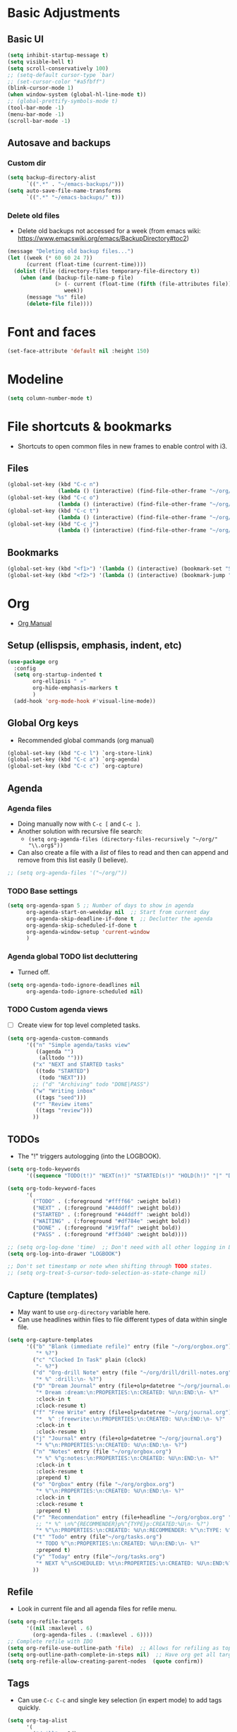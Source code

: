 * Basic Adjustments
** Basic UI
#+BEGIN_SRC emacs-lisp
  (setq inhibit-startup-message t)
  (setq visible-bell t)
  (setq scroll-conservatively 100)
  ;; (setq-default cursor-type `bar)
  ;; (set-cursor-color "#a5fbff")
  (blink-cursor-mode 1)
  (when window-system (global-hl-line-mode t))
  ;; (global-prettify-symbols-mode t)
  (tool-bar-mode -1)
  (menu-bar-mode -1)
  (scroll-bar-mode -1)
#+END_SRC
** Autosave and backups
*** Custom dir
#+BEGIN_SRC emacs-lisp
  (setq backup-directory-alist
        `((".*" . "~/emacs-backups/")))
  (setq auto-save-file-name-transforms
        `((".*" "~/emacs-backups/" t)))
#+END_SRC
*** Delete old files
- Delete old backups not accessed for a week (from emacs wiki: https://www.emacswiki.org/emacs/BackupDirectory#toc2)
#+BEGIN_SRC emacs-lisp
  (message "Deleting old backup files...")
  (let ((week (* 60 60 24 7))
        (current (float-time (current-time))))
    (dolist (file (directory-files temporary-file-directory t))
      (when (and (backup-file-name-p file)
                 (> (- current (float-time (fifth (file-attributes file))))
                    week))
        (message "%s" file)
        (delete-file file))))
#+END_SRC
* Font and faces
#+begin_src emacs-lisp
  (set-face-attribute 'default nil :height 150)
#+end_src
* Modeline
#+begin_src emacs-lisp
  (setq column-number-mode t)
#+end_src
* File shortcuts & bookmarks
- Shortcuts to open common files in new frames to enable control with i3.
** Files
#+begin_src emacs-lisp
  (global-set-key (kbd "C-c n")
                  (lambda () (interactive) (find-file-other-frame "~/org/now.org")))
  (global-set-key (kbd "C-c o")
                  (lambda () (interactive) (find-file-other-frame "~/org/orgbox.org")))
  (global-set-key (kbd "C-c t")
                  (lambda () (interactive) (find-file-other-frame "~/org/tasks.org")))
  (global-set-key (kbd "C-c j")
                  (lambda () (interactive) (find-file-other-frame "~/org/journal.org")))
#+end_src
** Bookmarks
#+begin_src emacs-lisp
  (global-set-key (kbd "<f1>") '(lambda () (interactive) (bookmark-set "SAVED")))
  (global-set-key (kbd "<f2>") '(lambda () (interactive) (bookmark-jump "SAVED")))
#+end_src
* Org
- [[https://orgmode.org/org.html][Org Manual]]
** Setup (ellispsis, emphasis, indent, etc)
#+BEGIN_SRC emacs-lisp
  (use-package org
    :config
    (setq org-startup-indented t
          org-ellipsis " »"
          org-hide-emphasis-markers t
          )
    (add-hook 'org-mode-hook #'visual-line-mode))
#+END_SRC
** Global Org keys
- Recommended global commands (org manual)
#+begin_src emacs-lisp
  (global-set-key (kbd "C-c l") `org-store-link)
  (global-set-key (kbd "C-c a") `org-agenda)
  (global-set-key (kbd "C-c c") `org-capture)
#+end_src
** Agenda
*** Agenda files
- Doing manually now with =C-c [= and =C-c ]=.
- Another solution with recursive file search:
  - =(setq org-agenda-files (directory-files-recursively "~/org/" "\\.org$"))=
- Can also create a file with a /list/ of files to read and then can append and remove from this list easily (I believe).
#+begin_src emacs-lisp
  ;; (setq org-agenda-files '("~/org/"))
#+end_src
*** TODO Base settings
:LOGBOOK:
- State "TODO"       from              [2021-01-29 Fri 22:59]
:END:
#+begin_src emacs-lisp
  (setq org-agenda-span 5 ;; Number of days to show in agenda
        org-agenda-start-on-weekday nil  ;; Start from current day
        org-agenda-skip-deadline-if-done t  ;; Declutter the agenda
        org-agenda-skip-scheduled-if-done t
        org-agenda-window-setup 'current-window
        )
#+end_src
*** Agenda global TODO list decluttering
- Turned off.
#+begin_src emacs-lisp
  (setq org-agenda-todo-ignore-deadlines nil
        org-agenda-todo-ignore-scheduled nil)
#+end_src
*** TODO Custom agenda views
- [ ] Create view for top level completed tasks.
#+begin_src emacs-lisp
  (setq org-agenda-custom-commands
        '(("n" "Simple agenda/tasks view"
           ((agenda "")
            (alltodo "")))
          ("x" "NEXT and STARTED tasks"
           ((todo "STARTED")
            (todo "NEXT")))
          ;; ("d" "Archiving" todo "DONE|PASS")  
          ("w" "Writing inbox"
           ((tags "seed")))
          ("r" "Review items"
           ((tags "review")))
          ))
#+end_src
** TODOs
- The "!" triggers autologging (into the LOGBOOK).
#+begin_src emacs-lisp
  (setq org-todo-keywords
        '((sequence "TODO(t!)" "NEXT(n!)" "STARTED(s!)" "HOLD(h!)" "|" "DONE(d!)" "PASS(p!)")))

  (setq org-todo-keyword-faces
        '(
          ("TODO" . (:foreground "#ffff66" :weight bold))
          ("NEXT" . (:foreground "#44ddff" :weight bold))
          ("STARTED" . (:foreground "#44ddff" :weight bold))
          ("WAITING" . (:foreground "#df784e" :weight bold))
          ("DONE" . (:foreground "#19ffaf" :weight bold))
          ("PASS" . (:foreground "#ff3d40" :weight bold))))

  ;; (setq org-log-done 'time)  ;; Don't need with all other logging in LOGBOOK
  (setq org-log-into-drawer "LOGBOOK")

  ;; Don't set timestamp or note when shifting through TODO states.
  ;; (setq org-treat-S-cursor-todo-selection-as-state-change nil)
#+end_src
** Capture (templates)
- May want to use =org-directory= variable here.
- Can use headlines within files to file different types of data within single file.
#+begin_src emacs-lisp
  (setq org-capture-templates
        '(("b" "Blank (immediate refile)" entry (file "~/org/orgbox.org")
           "* %?")
          ("c" "Clocked In Task" plain (clock)
           "- %?")
          ("d" "Org-drill Note" entry (file "~/org/drill/drill-notes.org")
           "* %^ :drill:\n- %?")
          ("D" "Dream Journal" entry (file+olp+datetree "~/org/journal.org")
           "* Dream :dream:\n:PROPERTIES:\n:CREATED: %U\n:END:\n- %?"
           :clock-in t
           :clock-resume t)
          ("f" "Free Write" entry (file+olp+datetree "~/org/journal.org")
           "*  %^ :freewrite:\n:PROPERTIES:\n:CREATED: %U\n:END:\n- %?"
           :clock-in t
           :clock-resume t)
          ("j" "Journal" entry (file+olp+datetree "~/org/journal.org")
           "* %^\n:PROPERTIES:\n:CREATED: %U\n:END:\n- %?")
          ("n" "Notes" entry (file "~/org/orgbox.org")
           "* %^ %^g:notes:\n:PROPERTIES:\n:CREATED: %U\n:END:\n- %?"
           :clock-in t
           :clock-resume t
           :prepend t)
          ("o" "Orgbox" entry (file "~/org/orgbox.org")
           "* %^\n:PROPERTIES:\n:CREATED: %U\n:END:\n- %?"
           :clock-in t
           :clock-resume t
           :prepend t)
          ("r" "Recommendation" entry (file+headline "~/org/orgbox.org" "Recs")
           ;; "* %^ \n%^{RECOMMENDER}p%^{TYPE}p:CREATED:%U\n- %?")
           "* %^\n:PROPERTIES:\n:CREATED: %U\n:RECOMMENDER: %^\n:TYPE: %^\n:END:%?")
          ("t" "Todo" entry (file"~/org/tasks.org")
           "* TODO %^\n:PROPERTIES:\n:CREATED: %U\n:END:\n- %?"
           :prepend t)
          ("y" "Today" entry (file"~/org/tasks.org")
           "* NEXT %^\nSCHEDULED: %t\n:PROPERTIES:\n:CREATED: %U\n:END:%?")
          ))
#+end_src
** Refile
- Look in current file and all agenda files for refile menu.
#+begin_src emacs-lisp
  (setq org-refile-targets
        '((nil :maxlevel . 6)
          (org-agenda-files . (:maxlevel . 6))))
  ;; Complete refile with IDO
  (setq org-refile-use-outline-path 'file)  ;; Allows for refiling as top level node
  (setq org-outline-path-complete-in-steps nil)  ;; Have org get all targets at once and allow IDO to narrow
  (setq org-refile-allow-creating-parent-nodes  (quote confirm))
#+end_src
** Tags
- Can use =C-c C-c= and single key selection (in expert mode) to add tags quickly.
#+begin_src emacs-lisp
  (setq org-tag-alist
        '(
          ("drill" . ?d)
          ("notes" . ?n)
          ("study" . ?s)
          ("week" . ?w)
          ("10m" . ?t)
          ))
  (setq org-fast-tag-selection-single-key (quote expert))
#+end_src
** Org-drill
#+begin_src emacs-lisp
  (use-package org-drill
    :ensure t)
#+end_src
** Modules
#+begin_src emacs-lisp
  (setq org-modules '(org-habit
                      ;; Defaults below:
                      ol-w3m
                      ol-bbdb
                      ol-bibtex
                      ol-docview
                      ol-gnus
                      ol-info
                      ol-irc
                      ol-mhe
                      ol-rmail
                      ol-eww))
#+end_src
** Hyphens to dots
- Customize the leading list element char.
#+BEGIN_SRC emacs-lisp
  (font-lock-add-keywords `org-mode
			  `(("^ *\\([-]\\) "
			     (0 (prog1 () (compose-region (match-beginning 1) (match-end 1) "·"))))))
#+END_SRC
** Org-tempo
- [[https://orgmode.org/manual/Structure-Templates.html][Org Manual page]]
- For shortcuts like "<s TAB" for inserting code block
#+BEGIN_SRC emacs-lisp
  (require 'org-tempo)
#+END_SRC
** Org-bullets
#+BEGIN_SRC emacs-lisp
  (use-package org-bullets
    :ensure t
    :after org
    :hook (org-mode . org-bullets-mode))
#+END_SRC
** org-format-latex
#+begin_src emacs-lisp
  (setq org-format-latex-options (plist-put org-format-latex-options :scale 2))
#+end_src
** Never add new lines after headlines
#+begin_src emacs-lisp
  (setf org-blank-before-new-entry '((heading . nil) (plain-list-item . nil)))
#+end_src
** TODO (I think bc elpa package) Visual fill column
:LOGBOOK:
- State "TODO"       from              [2021-01-29 Fri 15:20]
:END:
NOT WORKING #+BEGIN_SRC emacs-lisp
  (defun org-mode-visual-fill ()
    (setq visual-fill-column-width 100
          visual-fill-column-center-text t)
    (visual-fill-column-mode 1))

  (use-package visual-fill-column
    :hook (org-mode . org-mode-visual-fill))
#+END_SRC
** Possible additions...
*** Setting fonts, etc.
  (dolist (face `((org-level-1 . 1.2 )
		  (org-level-2 . 1.1 )
		  (org-level-3 . 1.05 )
		  (org-level-4 . 1.0 )
		  (org-level-5 . 1.0 )
		  (org-level-6 . 1.1 )
		  (org-level-7 . 1.1 )
		  (org-level-8 . 1.1 )))
	(set-face-attribute (car face) nil :font "courier" :weight `regular :height (cdr face)))
* which-key
- Provide popup info on commands given input current sequence.
#+BEGIN_SRC emacs-lisp
  (use-package which-key
    :ensure t
    :init
    (which-key-mode))
#+END_SRC
* Avy
- Fast navigation to any char on screen.
#+BEGIN_SRC emacs-lisp
  (use-package avy
    :ensure t
    :bind
    ("M-s" . avy-goto-char))
#+END_SRC
* Ido
- Smart file completion.
** Enable Ido-mode
#+BEGIN_SRC emacs-lisp
  (ido-mode 1)
  (setq ido-everywhere t)
  (setq ido-enable-flex-matching t)
  (setq ido-create-new-buffer `always)
#+END_SRC
* ace-window
- Navigate buffers efficently.
#+BEGIN_SRC emacs-lisp
  (use-package ace-window
    :ensure t
    :config (setq aw-keys `(?a ?s ?d ?f ?j ?k ?l))
    :bind ("C-x o" . ace-window))
#+END_SRC
* rainbow
- Add coloring to hex color tags (e.g. #22ff22).
#+BEGIN_SRC emacs-lisp
  (use-package rainbow-mode
    :ensure t
    :init (rainbow-mode 1))
#+END_SRC
* beacon
- Highlight cursor line.
#+BEGIN_SRC emacs-lisp
  (use-package beacon
    :ensure t
    :init
    (beacon-mode 1))
#+END_SRC
* Config edit/reload
#+begin_src emacs-lisp
  (defun config-visit ()
    (interactive)
    (find-file "~/.emacs.d/config.org"))
  (global-set-key (kbd "C-c e") 'config-visit)
#+end_src
#+begin_src emacs-lisp
  (defun config-reload ()
    (interactive)
    (org-babel-load-file (expand-file-name "~/.emacs.d/config.org")))
  (global-set-key (kbd "C-c r") 'config-reload)
#+end_src
* window splitting functions
- Move cursor to newly created windows (default is stagnant cursor).
#+BEGIN_SRC emacs-lisp
  (defun split-and-follow-horizontally ()
    (interactive)
    (split-window-below)
    (balance-windows)
    (other-window 1))
  (global-set-key (kbd "C-x 2") `split-and-follow-horizontally)

  (defun split-and-follow-vertically ()
    (interactive)
    (split-window-right)
    (balance-windows)
    (other-window 1))
  (global-set-key (kbd "C-x 3") `split-and-follow-vertically)
#+END_SRC
* drag-stuff CONFLICT WITH ORG
#+begin_src emacs-lisp
  ;; (use-package drag-stuff
  ;;   :ensure t
  ;;   :config
  ;;   (progn
  ;;     (drag-stuff-global-mode t)
  ;;     (drag-stuff-define-keys))
  ;;   :bind
  ;;   (("M-p" . drag-stuff-up)
  ;;    ("M-n" . drag-stuff-down)))
#+end_src
* TODO multiple-cursors

